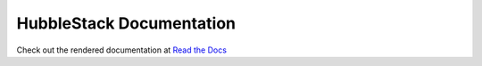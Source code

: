 HubbleStack Documentation
=========================

Check out the rendered documentation at `Read the Docs`_

.. _`Read the Docs`: https://hubblestack.rtfd.org
